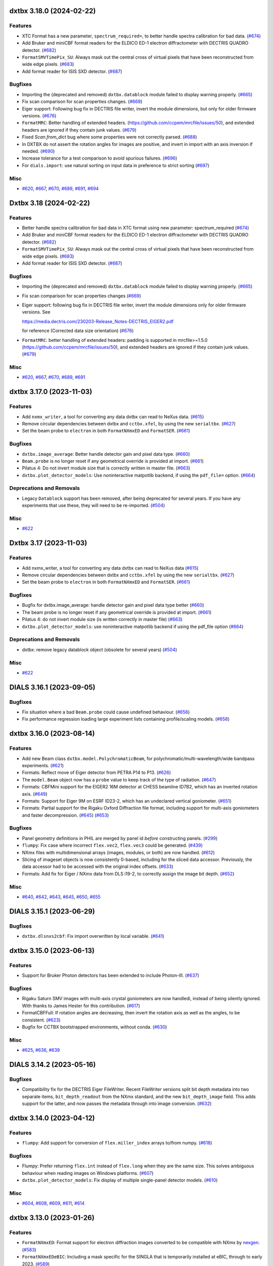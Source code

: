 dxtbx 3.18.0 (2024-02-22)
=========================

Features
--------

- XTC Format has a new parameter, ``spectrum_required=``, to better handle spectra calibration for bad data. (`#674 <https://github.com/cctbx/dxtbx/issues/674>`_)
- Add Bruker and miniCBF format readers for the ELDICO ED-1 electron diffractometer with DECTRIS QUADRO detector. (`#682 <https://github.com/cctbx/dxtbx/issues/682>`_)
- ``FormatSMVTimePix_SU``: Always mask out the central cross of virtual pixels that have been reconstructed from wide edge pixels. (`#683 <https://github.com/cctbx/dxtbx/issues/683>`_)
- Add format reader for ISIS SXD detector. (`#687 <https://github.com/cctbx/dxtbx/issues/687>`_)


Bugfixes
--------

- Importing the (deprecated and removed) ``dxtbx.datablock`` module failed to display warning properly. (`#665 <https://github.com/cctbx/dxtbx/issues/665>`_)
- Fix scan comparison for scan properties changes. (`#669 <https://github.com/cctbx/dxtbx/issues/669>`_)
- Eiger support: Following bug fix in DECTRIS file writer, invert the module dimensions, but only for older firmware versions. (`#676 <https://github.com/cctbx/dxtbx/issues/676>`_)
- ``FormatMRC``: Better handling of extended headers. (https://github.com/ccpem/mrcfile/issues/50), and extended headers are ignored if they contain junk values. (`#679 <https://github.com/cctbx/dxtbx/issues/679>`_)
- Fixed `Scan.from_dict` bug where some properties were not correctly parsed. (`#688 <https://github.com/cctbx/dxtbx/issues/688>`_)
- In DXTBX do not assert the rotation angles for images are positive, and invert
  in import with an axis inversion if needed. (`#690 <https://github.com/cctbx/dxtbx/issues/690>`_)
- Increase tolerance for a test comparison to avoid spurious failures. (`#696 <https://github.com/cctbx/dxtbx/issues/696>`_)
- For ``dials.import``: use natural sorting on input data in preference to strict sorting (`#697 <https://github.com/cctbx/dxtbx/issues/697>`_)


Misc
----

- `#620 <https://github.com/cctbx/dxtbx/issues/620>`_, `#667 <https://github.com/cctbx/dxtbx/issues/667>`_, `#670 <https://github.com/cctbx/dxtbx/issues/670>`_, `#689 <https://github.com/cctbx/dxtbx/issues/689>`_, `#691 <https://github.com/cctbx/dxtbx/issues/691>`_, `#694 <https://github.com/cctbx/dxtbx/issues/694>`_


Dxtbx 3.18 (2024-02-22)
=======================

Features
--------

- Better handle spectra calibration for bad data in XTC format using new parameter: spectrum_required (`#674 <https://github.com/cctbx/dxtbx/issues/674>`_)
- Add Bruker and miniCBF format readers for the ELDICO ED-1 electron diffractometer with DECTRIS QUADRO detector. (`#682 <https://github.com/cctbx/dxtbx/issues/682>`_)
- ``FormatSMVTimePix_SU``: Always mask out the central cross of virtual pixels that have been reconstructed from wide edge pixels. (`#683 <https://github.com/cctbx/dxtbx/issues/683>`_)
- Add format reader for ISIS SXD detector. (`#687 <https://github.com/cctbx/dxtbx/issues/687>`_)


Bugfixes
--------

- Importing the (deprecated and removed) ``dxtbx.datablock`` module failed to display warning properly. (`#665 <https://github.com/cctbx/dxtbx/issues/665>`_)
- Fix scan comparison for scan properties changes (`#669 <https://github.com/cctbx/dxtbx/issues/669>`_)
- Eiger support: following bug fix in DECTRIS file writer, invert the module 
  dimensions only for older firmware versions. See

  https://media.dectris.com/230203-Release_Notes-DECTRIS_EIGER2.pdf

  for reference (Corrected data size orientation) (`#676 <https://github.com/cctbx/dxtbx/issues/676>`_)
- ``FormatMRC``: better handling of extended headers: padding is supported in mrcfile>=1.5.0 (https://github.com/ccpem/mrcfile/issues/50), and extended headers are ignored if they contain junk values. (`#679 <https://github.com/cctbx/dxtbx/issues/679>`_)


Misc
----

- `#620 <https://github.com/cctbx/dxtbx/issues/620>`_, `#667 <https://github.com/cctbx/dxtbx/issues/667>`_, `#670 <https://github.com/cctbx/dxtbx/issues/670>`_, `#689 <https://github.com/cctbx/dxtbx/issues/689>`_, `#691 <https://github.com/cctbx/dxtbx/issues/691>`_


dxtbx 3.17.0 (2023-11-03)
=========================

Features
--------

- Add ``nxmx_writer``, a tool for converting any data dxtbx can read to NeXus data. (`#615 <https://github.com/cctbx/dxtbx/issues/615>`_)
- Remove circular dependencies between dxtbx and ``cctbx.xfel``, by using the new ``serialtbx``. (`#627 <https://github.com/cctbx/dxtbx/issues/627>`_)
- Set the beam probe to ``electron`` in both ``FormatNXmxED`` and ``FormatSER``. (`#661 <https://github.com/cctbx/dxtbx/issues/661>`_)


Bugfixes
--------

- ``dxtbx.image_average``: Better handle detector gain and pixel data type. (`#660 <https://github.com/cctbx/dxtbx/issues/660>`_)
- ``Beam.probe`` is no longer reset if any geometrical override is provided at import. (`#661 <https://github.com/cctbx/dxtbx/issues/661>`_)
- Pilatus 4: Do not invert module size that is correctly written in master file. (`#663 <https://github.com/cctbx/dxtbx/issues/663>`_)
- ``dxtbx.plot_detector_models``: Use noninteractive matpotlib backend, if using the ``pdf_file=`` option. (`#664 <https://github.com/cctbx/dxtbx/issues/664>`_)


Deprecations and Removals
-------------------------

- Legacy ``Datablock`` support has been removed, after being deprecated for several years. If you have any experiments that use these, they will need to be re-imported. (`#504 <https://github.com/cctbx/dxtbx/issues/504>`_)


Misc
----

- `#622 <https://github.com/cctbx/dxtbx/issues/622>`_


Dxtbx 3.17 (2023-11-03)
=======================

Features
--------

- Add nxmx_writer, a tool for converting any data dxtbx can read to NeXus data (`#615 <https://github.com/cctbx/dxtbx/issues/615>`_)
- Remove circular dependencies between dxtbx and ``cctbx.xfel`` by using the new ``serialtbx``. (`#627 <https://github.com/cctbx/dxtbx/issues/627>`_)
- Set the beam probe to ``electron`` in both ``FormatNXmxED`` and ``FormatSER``. (`#661 <https://github.com/cctbx/dxtbx/issues/661>`_)


Bugfixes
--------

- Bugfix for dxtbx.image_average: handle detector gain and pixel data type better (`#660 <https://github.com/cctbx/dxtbx/issues/660>`_)
- The beam probe is no longer reset if any geometrical override is provided at import. (`#661 <https://github.com/cctbx/dxtbx/issues/661>`_)
- Pilatus 4: do not invert module size (is written correctly in master file) (`#663 <https://github.com/cctbx/dxtbx/issues/663>`_)
- ``dxtbx.plot_detector_models``: use noninteractive matpotlib backend if using the pdf_file option (`#664 <https://github.com/cctbx/dxtbx/issues/664>`_)


Deprecations and Removals
-------------------------

- dxtbx: remove legacy datablock object (obsolete for several years) (`#504 <https://github.com/cctbx/dxtbx/issues/504>`_)


Misc
----

- `#622 <https://github.com/cctbx/dxtbx/issues/622>`_


DIALS 3.16.1 (2023-09-05)
=========================

Bugfixes
--------

- Fix situation where a bad ``Beam.probe`` could cause undefined behaviour. (`#656 <https://github.com/cctbx/dxtbx/issues/656>`_)
- Fix performance regression loading large experiment lists containing profile/scaling models. (`#658 <https://github.com/cctbx/dxtbx/issues/658>`_)


dxtbx 3.16.0 (2023-08-14)
=========================

Features
--------

- Add new Beam class ``dxtbx.model.PolychromaticBeam``, for polychromatic/multi-wavelength/wide bandpass experiments. (`#621 <https://github.com/cctbx/dxtbx/issues/621>`_)
- Formats: Reflect move of Eiger detector from PETRA P14 to P13. (`#626 <https://github.com/cctbx/dxtbx/issues/626>`_)
- The ``model.Beam`` object now has a ``probe`` value to keep track of the type of radiation. (`#647 <https://github.com/cctbx/dxtbx/issues/647>`_)
- Formats: CBFMini support for the EIGER2 16M detector at CHESS beamline ID7B2, which has an inverted rotation axis. (`#649 <https://github.com/cctbx/dxtbx/issues/649>`_)
- Formats: Support for Eiger 9M on ESRF ID23-2, which has an undeclared vertical goniometer. (`#651 <https://github.com/cctbx/dxtbx/issues/651>`_)
- Formats: Partial support for the Rigaku Oxford Diffraction file format, including support for multi-axis goniometers and faster decompression. (`#645 <https://github.com/cctbx/dxtbx/issues/645>`_) (`#653 <https://github.com/cctbx/dxtbx/issues/653>`_)


Bugfixes
--------

- Panel geometry definitions in PHIL are merged by panel id *before* constructing panels. (`#299 <https://github.com/cctbx/dxtbx/issues/299>`_)
- ``flumpy``: Fix case where incorrect ``flex.vec2``, ``flex.vec3`` could be generated. (`#439 <https://github.com/cctbx/dxtbx/issues/439>`_)
- NXmx files with multidimensional arrays (images, modules, or both) are now handled. (`#612 <https://github.com/cctbx/dxtbx/issues/612>`_)
- Slicing of imageset objects is now consistently 0-based, including for the sliced data accessor. Previously, the data accessor had to be accessed with the original index offsets. (`#633 <https://github.com/cctbx/dxtbx/issues/633>`_)
- Formats: Add fix for Eiger / NXmx data from DLS i19-2, to correctly assign the image bit depth. (`#652 <https://github.com/cctbx/dxtbx/issues/652>`_)


Misc
----

- `#640 <https://github.com/cctbx/dxtbx/issues/640>`_, `#642 <https://github.com/cctbx/dxtbx/issues/642>`_, `#643 <https://github.com/cctbx/dxtbx/issues/643>`_, `#645 <https://github.com/cctbx/dxtbx/issues/645>`_, `#650 <https://github.com/cctbx/dxtbx/issues/650>`_, `#655 <https://github.com/cctbx/dxtbx/issues/655>`_


DIALS 3.15.1 (2023-06-29)
=========================

Bugfixes
--------

- ``dxtbx.dlsnxs2cbf``: Fix import overwritten by local variable. (`#641 <https://github.com/cctbx/dxtbx/issues/641>`_)


dxtbx 3.15.0 (2023-06-13)
=========================

Features
--------

- Support for Bruker Photon detectors has been extended to include Photon-III. (`#637 <https://github.com/cctbx/dxtbx/issues/637>`_)


Bugfixes
--------

- Rigaku Saturn SMV images with multi-axis crystal goniometers are now handledi, instead of being silently ignored. With thanks to James Hester for this contribution. (`#617 <https://github.com/cctbx/dxtbx/issues/617>`_)
- FormatCBFFull: If rotation angles are decreasing, then invert the rotation axis as well as the angles, to be consistent. (`#623 <https://github.com/cctbx/dxtbx/issues/623>`_)
- Bugfix for CCTBX bootstrapped environments, without conda. (`#630 <https://github.com/cctbx/dxtbx/issues/630>`_)


Misc
----

- `#625 <https://github.com/cctbx/dxtbx/issues/625>`_, `#636 <https://github.com/cctbx/dxtbx/issues/636>`_, `#639 <https://github.com/cctbx/dxtbx/issues/639>`_


DIALS 3.14.2 (2023-05-16)
=========================

Bugfixes
--------

- Compatibility fix for the DECTRIS Eiger FileWriter. Recent FileWriter versions split bit depth metadata into two separate items, ``bit_depth_readout`` from the NXmx standard, and the new ``bit_depth_image`` field. This adds support for the latter, and now passes the metadata through into image conversion. (`#632 <https://github.com/cctbx/dxtbx/issues/632>`_)


dxtbx 3.14.0 (2023-04-12)
=========================

Features
--------

- ``flumpy``: Add support for conversion of ``flex.miller_index`` arrays to/from numpy. (`#618 <https://github.com/cctbx/dxtbx/issues/618>`_)


Bugfixes
--------

- Flumpy: Prefer returning ``flex.int`` instead of ``flex.long`` when they are the same size. This solves ambiguous behaviour when reading images on Windows platforms. (`#607 <https://github.com/cctbx/dxtbx/issues/607>`_)
- ``dxtbx.plot_detector_models``: Fix display of multiple single-panel detector models. (`#610 <https://github.com/cctbx/dxtbx/issues/610>`_)


Misc
----

- `#604 <https://github.com/cctbx/dxtbx/issues/604>`_, `#608 <https://github.com/cctbx/dxtbx/issues/608>`_, `#609 <https://github.com/cctbx/dxtbx/issues/609>`_, `#611 <https://github.com/cctbx/dxtbx/issues/611>`_, `#614 <https://github.com/cctbx/dxtbx/issues/614>`_


dxtbx 3.13.0 (2023-01-26)
=========================

Features
--------

- ``FormatNXmxED``: Format support for electron diffraction images converted to be compatible with NXmx by `nexgen <https://github.com/dials/nexgen>`_. (`#583 <https://github.com/cctbx/dxtbx/issues/583>`_)
- ``FormatNXmxEDeBIC``: Including a mask specific for the SINGLA that is temporarily installed at eBIC, through to early 2023. (`#589 <https://github.com/cctbx/dxtbx/issues/589>`_)


Bugfixes
--------

- ``dxtbx.image_average``: Fix a crash from using more processors than images when using MPI. (`#571 <https://github.com/cctbx/dxtbx/issues/571>`_)
- ``dxtbx.plot_detector_models`` now works with newer versions of matplotlib. (`#574 <https://github.com/cctbx/dxtbx/issues/574>`_)
- ``FormatNXmxDLS``: Don't process electron diffraction images collected at eBIC that have been converted by ``nexgen``. (`#579 <https://github.com/cctbx/dxtbx/issues/579>`_)
- Correct maximum value of Rayonix trusted range. (`#590 <https://github.com/cctbx/dxtbx/issues/590>`_)
- Read underload from CBF files. (`#592 <https://github.com/cctbx/dxtbx/issues/592>`_)
- ``NXmx``: Ensure integer data types get converted to ``flex.int`` on all platforms. (`#594 <https://github.com/cctbx/dxtbx/issues/594>`_)
- Fix trusted range in ``FormatCBFMultiTile`` and ``FormatCBFMultiTileHierarchy``. (`#595 <https://github.com/cctbx/dxtbx/issues/595>`_)
- ``FullCBFWriter``: Fix writing of the newly consistent trusted_range values. (`#601 <https://github.com/cctbx/dxtbx/issues/601>`_)


Misc
----

- `#578 <https://github.com/cctbx/dxtbx/issues/578>`_, `#591 <https://github.com/cctbx/dxtbx/issues/591>`_, `#597 <https://github.com/cctbx/dxtbx/issues/597>`_, `#598 <https://github.com/cctbx/dxtbx/issues/598>`_, `#599 <https://github.com/cctbx/dxtbx/issues/599>`_, `#600 <https://github.com/cctbx/dxtbx/issues/600>`_, `#602 <https://github.com/cctbx/dxtbx/issues/602>`_, `#603 <https://github.com/cctbx/dxtbx/issues/603>`_, `#605 <https://github.com/cctbx/dxtbx/issues/605>`_, `#606 <https://github.com/cctbx/dxtbx/issues/606>`_


Dxtbx 3.13 (2023-01-12)
=======================

Features
--------

- ``FormatNXmxED``: Format support for electron diffraction images converted to be compatible with NXmx by `nexgen <https://github.com/dials/nexgen>`_. (`#583 <https://github.com/cctbx/dxtbx/issues/583>`_)
- ``FormatNXmxEDeBIC``: Including a mask specific for the SINGLA that is temporarily installed at eBIC, through to early 2023. (`#589 <https://github.com/cctbx/dxtbx/issues/589>`_)


Bugfixes
--------

- ``dxtbx.image_average``: Fix a crash from using more processors than images when using MPI. (`#571 <https://github.com/cctbx/dxtbx/issues/571>`_)
- ``dxtbx.plot_detector_models`` now works with newer versions of matplotlib. (`#574 <https://github.com/cctbx/dxtbx/issues/574>`_)
- ``FormatNXmxDLS``: Don't process electron diffraction images collected at eBIC that have been converted by ``nexgen``. (`#579 <https://github.com/cctbx/dxtbx/issues/579>`_)
- Correct maximum value of Rayonix trusted range. (`#590 <https://github.com/cctbx/dxtbx/issues/590>`_)
- Read underload from CBF files (`#592 <https://github.com/cctbx/dxtbx/issues/592>`_)
- ``NXmx``: Ensure integer data types get converted to ``flex.int`` on all platforms. (`#594 <https://github.com/cctbx/dxtbx/issues/594>`_)
- Fix trusted range in ``FormatCBFMultiTile`` and ``FormatCBFMultiTileHierarchy``. (`#595 <https://github.com/cctbx/dxtbx/issues/595>`_)


Misc
----

- `#578 <https://github.com/cctbx/dxtbx/issues/578>`_, `#591 <https://github.com/cctbx/dxtbx/issues/591>`_, `#597 <https://github.com/cctbx/dxtbx/issues/597>`_, `#598 <https://github.com/cctbx/dxtbx/issues/598>`_, `#600 <https://github.com/cctbx/dxtbx/issues/600>`_


Dxtbx 3.13 (2023-01-12)
=======================

Features
--------

- ``FormatNXmxED``: a new format class for electron diffraction images converted to be compatible with NXmx by nexgen (https://github.com/dials/nexgen) (`#583 <https://github.com/cctbx/dxtbx/issues/583>`_)
- Add ``FormatNXmxEDeBIC``, which includes a mask specific for the SINGLA that is temporarily installed at eBIC, through to early 2023. (`#589 <https://github.com/cctbx/dxtbx/issues/589>`_)


Bugfixes
--------

- dxtbx.image_average: fix a crash from using more processors than images when using MPI. (`#571 <https://github.com/cctbx/dxtbx/issues/571>`_)
- Fix dxtbx.plot_detector_models for new versions of matplotlib (`#574 <https://github.com/cctbx/dxtbx/issues/574>`_)
- ``FormatNXmxDLS`` no longer recognises electron diffraction images collected at eBIC that have been converted by ``nexgen``. (`#579 <https://github.com/cctbx/dxtbx/issues/579>`_)
- Corrected maximum value of Rayonix trusted range. (`#590 <https://github.com/cctbx/dxtbx/issues/590>`_)
- Read underload from CBF files (`#592 <https://github.com/cctbx/dxtbx/issues/592>`_)
- ``NXmx``: Ensure integer data types get converted to ``flex.int``, i.e. ``int`` C-type, on all platforms (`#594 <https://github.com/cctbx/dxtbx/issues/594>`_)
- Fix trusted range in FormatCBFMultiTile and FormatCBFMultiTileHierarchy. (`#595 <https://github.com/cctbx/dxtbx/issues/595>`_)


Misc
----

- `#578 <https://github.com/cctbx/dxtbx/issues/578>`_, `#591 <https://github.com/cctbx/dxtbx/issues/591>`_, `#597 <https://github.com/cctbx/dxtbx/issues/597>`_, `#598 <https://github.com/cctbx/dxtbx/issues/598>`_, `#600 <https://github.com/cctbx/dxtbx/issues/600>`_


DIALS 3.12.1 (2022-12-05)
=========================

Bugfixes
--------

- NXmx: eliminate potential divide-by-zero warning (`#572 <https://github.com/cctbx/dxtbx/issues/572>`_)
- Fallback on legacy FormatNexus to workaround issues reading datasets written by the Dectris filewriter with FormatNXmx(#582) (`#584 <https://github.com/cctbx/dxtbx/issues/584>`_)
- Fix support for datasets generated by the DECTRIS EIGER filewriter (`#586 <https://github.com/cctbx/dxtbx/issues/586>`_)
- ``FormatCBFFull``: trusted range bug fix - use the minimum valid pixel value rather than the undefined value (`#587 <https://github.com/cctbx/dxtbx/issues/587>`_)
- NXmx: fallback on explicit beam_center_{x,y} if the x,y components of the detector origin are zero (`#588 <https://github.com/cctbx/dxtbx/issues/588>`_)


dxtbx 3.12.0 (2022-10-31)
=========================

Features
--------

- Improve XTC handling from LCLS. Includes better spectrum support, parallax for the ePix, binning for the Rayonix, and radial_averge fixes. (`#517 <https://github.com/cctbx/dxtbx/issues/517>`_)
- Add spectrum support to FormatNXmx. (`#538 <https://github.com/cctbx/dxtbx/issues/538>`_)
- NXmx: Add support for `@equipment_component <https://manual.nexusformat.org/classes/base_classes/NXtransformations.html#nxtransformations-axisname-equipment-component-attribute>`_ for forming logical groupings of transformations to reduce the number of levels in the detector hierarchy.  Note: ``.expt`` files will not be backwards compatible for users of the JF16M detector at SwissFEL, or the AGIPD detector at EuXFEL. (`#561 <https://github.com/cctbx/dxtbx/issues/561>`_)


Bugfixes
--------

- ``trusted_range`` is now defined consistently as the _inclusive_ range between the minimum and maximum trusted values, i.e. valid pixels are those less than or equal to the maximum trusted value and greater than or equal to the minimum trusted value. (`#536 <https://github.com/cctbx/dxtbx/issues/536>`_)
- Improved speed of reading many-panel Nexus images. (`#565 <https://github.com/cctbx/dxtbx/issues/565>`_)
- Remove unintended error message escalation when passing multiple image ranges to import. 
- Remove stray and unhelpful error message display when passing multiple image ranges to import. (`#567 <https://github.com/cctbx/dxtbx/issues/567>`_)
- Added Diamonds VMXm Eiger CdTe 9M to "legacy" list where the fast, slow dimensions are reversed. (`#569 <https://github.com/cctbx/dxtbx/issues/569>`_)


Deprecations and Removals
-------------------------

- The deprecated ``set_slow_fast_beam_centre_mm`` function has been removed. Please use ``set_fast_slow_beam_centre_mm`` instead. (`#544 <https://github.com/cctbx/dxtbx/issues/544>`_)


Misc
----

- `#541 <https://github.com/cctbx/dxtbx/issues/541>`_, `#543 <https://github.com/cctbx/dxtbx/issues/543>`_, `#554 <https://github.com/cctbx/dxtbx/issues/554>`_, `#556 <https://github.com/cctbx/dxtbx/issues/556>`_, `#557 <https://github.com/cctbx/dxtbx/issues/557>`_, `#558 <https://github.com/cctbx/dxtbx/issues/558>`_, `#563 <https://github.com/cctbx/dxtbx/issues/563>`_


DIALS 3.11.2 (2022-09-27)
=========================

Bugfixes
--------

- ``NXmx``: Cope more gracefully with scalar NXtransformations values. (`#546 <https://github.com/cctbx/dxtbx/issues/546>`_)
- ``dxtbx.dlsnxs2cbf``: Fix distance and pixel size bugs. (`#548 <https://github.com/cctbx/dxtbx/issues/548>`_)
- NXmx reading: Handle cases where the detector is read as between the sample and source. This is to compensate for an incorrect definition in the Dectris Eiger file writer. (`#550 <https://github.com/cctbx/dxtbx/issues/550>`_)


Misc
----

- `#547 <https://github.com/cctbx/dxtbx/issues/547>`_


DIALS 3.11.1 (2022-09-02)
=========================

Bugfixes
--------

- ``dxtbx.dlsnxs2cbf``: Fix bug introduced by #572. (`#545 <https://github.com/cctbx/dxtbx/issues/545>`_)


dxtbx 3.11.0 (2022-08-24)
=========================

Features
--------

- Replace use of legacy ``FormatNexusEiger`` with new ``FormatNXmx`` format class. (`#455 <https://github.com/cctbx/dxtbx/issues/455>`_)


Bugfixes
--------

- DXTBX now uses the median oscillation width from across the entire scan. This resolved issues where the goniometer scan positions were read-back values instead of set-point values, and a slow rotation start across the first two images would cause the oscillation width for the whole scan to be calculated incorrectly. (`#526 <https://github.com/cctbx/dxtbx/issues/526>`_)
- ``FormatNXmx``: Support NXmx files with one wavelength per image. (`#527 <https://github.com/cctbx/dxtbx/issues/527>`_)
- ``ExperimentList.append()``: No longer O(N²) with experiment identifiers. (`#528 <https://github.com/cctbx/dxtbx/issues/528>`_)
- ``FormatNXmx``: Ignore empty pixel masks, instead of printing a confusing error. (`#529 <https://github.com/cctbx/dxtbx/issues/529>`_)
- Correct assumptions about interpreting multi-axis goniometer axes from full-CBF files. Previously, it was assumed the ``axis`` and ``diffrn_scan_axis`` categories listed axes in the same order, and that this matched a standard diffractometer axis order. The goniometer model is now build correctly, regardless of the order specified in the file. (`#539 <https://github.com/cctbx/dxtbx/issues/539>`_)


Misc
----

- `#531 <https://github.com/cctbx/dxtbx/issues/531>`_, `#533 <https://github.com/cctbx/dxtbx/issues/533>`_


DIALS 3.10.3 (2022-08-02)
=========================

Bugfixes
--------

- Fix ``mask_untrusted_circle()`` crash when untrusted circle extends outside detector. This affected ``dials.generate_mask``. (`#525 <https://github.com/cctbx/dxtbx/issues/525>`_)
- ``FormatNXmx``: Allow empty ``saturation_value`` field when importing data. (`#534 <https://github.com/cctbx/dxtbx/issues/534>`_)


DIALS 3.10.1 (2022-07-12)
=========================

Features
--------

- Updated bad pixel mask for DLS I23 PILATUS 12M for 2022 run 3 (`#530 <https://github.com/cctbx/dxtbx/issues/530>`_)


Bugfixes
--------

- ``dxtbx.install_format``: Handle case on MacOS ``.pkg`` installations where URL-formats could not be installed. (`#524 <https://github.com/cctbx/dxtbx/issues/524>`_)


dxtbx 3.10.0 (2022-06-09)
=========================

Features
--------

- Recognise `NXmx standard <https://manual.nexusformat.org/classes/applications/NXmx.html>`_ data from the Diamond Light Source `DIAD <https://www.diamond.ac.uk/Instruments/Imaging-and-Microscopy/DIAD.html>`_ beamline. (`#506 <https://github.com/cctbx/dxtbx/issues/506>`_)
- When installed as a libtbx module, dxtbx will not install python packages into ``conda_base/``. (`#511 <https://github.com/cctbx/dxtbx/issues/511>`_)
- Added ``flex_table.h`` and ``flex_table_suite.h`` objects from DIALS. These contain the C++ classes backing the ``dials.array_family.flex.reflection_table`` object, and allow a collection of ``array_family.flex`` arrays to be grouped together into a multi-columnar, row-addressable format. They are moved here to allow extension of the dxtbx models in this form. (`#521 <https://github.com/cctbx/dxtbx/issues/521>`_)


Bugfixes
--------

- Fixed ``Panel.projection_2d`` not being serialized. (`#509 <https://github.com/cctbx/dxtbx/issues/509>`_)
- ``dxtbx.dlsnxs2cbf``: Fix image oscillation for screening images (`#514 <https://github.com/cctbx/dxtbx/issues/514>`_)
- Fix ``dxtbx.image_average`` for raster scans. (`#522 <https://github.com/cctbx/dxtbx/issues/522>`_)


Deprecations and Removals
-------------------------

- Remove disused ``FormatEigerStream`` format class. This was used internally at Diamond Light Source as an intermediate solution before implementing SWMR support. (`#499 <https://github.com/cctbx/dxtbx/issues/499>`_)


Misc
----

- `#498 <https://github.com/cctbx/dxtbx/issues/498>`_, `#500 <https://github.com/cctbx/dxtbx/issues/500>`_, `#502 <https://github.com/cctbx/dxtbx/issues/502>`_, `#505 <https://github.com/cctbx/dxtbx/issues/505>`_, `#512 <https://github.com/cctbx/dxtbx/issues/512>`_, `#513 <https://github.com/cctbx/dxtbx/issues/513>`_, `#515 <https://github.com/cctbx/dxtbx/issues/515>`_, `#520 <https://github.com/cctbx/dxtbx/issues/520>`_


dxtbx DIALS 3.9.2 (2022-05-09)
==============================

Bugfixes
--------

- ``FormatCBFFullPilatus``: Handle detector information better in cases of multiple or missing panels. (`#508 <https://github.com/cctbx/dxtbx/issues/508>`_)
- Remove check for beam/normalization orthogonality in ``Beam.rotate_around_origin``. This could stop processing of older, incorrectly configured data. (`#510 <https://github.com/cctbx/dxtbx/issues/510>`_)
- Correct a unicode error reading Bruker ``.sfrm`` files. With thanks to `Dennis Brookner <https://github.com/dennisbrookner>`_ for this change. (`#518 <https://github.com/cctbx/dxtbx/issues/518>`_)


dxtbx 3.8.4 (2022-04-01)
========================

Bugfixes
--------

- ``FormatNXmxI19_2``:  Allow data from beamline I19-2 at Diamond Light Source to be processed with optional masking of the beamline's standard diamond anvil pressure cell with a 76° aperture. (`#481 <https://github.com/cctbx/dxtbx/issues/481>`_)


dxtbx 3.9.1 (2022-03-31)
========================

Features
--------

- Windows support for the CMake build. (`#507 <https://github.com/cctbx/dxtbx/issues/507>`_)


dxtbx 3.9.0 (2022-03-14)
========================

Features
--------

- Add get_spectrum to FormatXTC (`#484 <https://github.com/cctbx/dxtbx/issues/484>`_)
- Add filtering by event code for processing LCLS data (`#489 <https://github.com/cctbx/dxtbx/issues/489>`_)
- Beam flux is now written to, and read from, CBF files. (`#493 <https://github.com/cctbx/dxtbx/issues/493>`_)


Bugfixes
--------

- Reduce, in some cases drastically, memory usage of ``ImageSet`` objects. (`#438 <https://github.com/cctbx/dxtbx/issues/438>`_)
- Make FormatPY abstract so that dxtbx doesn't try to read ``.pickle`` reflection files as images. (`#464 <https://github.com/cctbx/dxtbx/issues/464>`_)
- Add method ersatz_uuid4 which gives an implementation of a random 128 bit UUID4 (`#477 <https://github.com/cctbx/dxtbx/issues/477>`_)
- ``FormatNXmxI19_2``:  Allow data from beamline I19-2 at Diamond Light Source to be processed with optional masking of the beamline's standard diamond anvil pressure cell with a 76° aperture. (`#481 <https://github.com/cctbx/dxtbx/issues/481>`_)
- Correctly handle slicing ImageSequences made from images starting with 0 (`#485 <https://github.com/cctbx/dxtbx/issues/485>`_)
- The Beam object constructor no longer discards "transmission" and "flux". (`#488 <https://github.com/cctbx/dxtbx/issues/488>`_)
- Fix wavelength bug in FormatXTC for older datasets (`#490 <https://github.com/cctbx/dxtbx/issues/490>`_)
- Fixed inconsistency in ``dxtbx.model.Scan`` default constructor that gave different results when loading from Python dictionary. (`#496 <https://github.com/cctbx/dxtbx/issues/496>`_)


Misc
----

- `#462 <https://github.com/cctbx/dxtbx/issues/462>`_, `#463 <https://github.com/cctbx/dxtbx/issues/463>`_, `#466 <https://github.com/cctbx/dxtbx/issues/466>`_, `#468 <https://github.com/cctbx/dxtbx/issues/468>`_, `#471 <https://github.com/cctbx/dxtbx/issues/471>`_, `#477 <https://github.com/cctbx/dxtbx/issues/477>`_, `#479 <https://github.com/cctbx/dxtbx/issues/479>`_, `#480 <https://github.com/cctbx/dxtbx/issues/480>`_, `#482 <https://github.com/cctbx/dxtbx/issues/482>`_, `#487 <https://github.com/cctbx/dxtbx/issues/487>`_, `#494 <https://github.com/cctbx/dxtbx/issues/494>`_, `#495 <https://github.com/cctbx/dxtbx/issues/495>`_


DIALS 3.8.3 (2022-02-22)
========================

Bugfixes
--------

- FormatNXmx: Open nexus files in SWMR mode. (`#478 <https://github.com/cctbx/dxtbx/issues/478>`_)


DIALS 3.8.2 (2022-02-07)
========================

Bugfixes
--------

- ``dxtbx.dlsnxs2cbf``: Provide more general support for correctly formatted NXmx-flavoured NeXus data.  Previously, only a very limited subset of experiment geometries and data formats were supported. (`#453 <https://github.com/cctbx/dxtbx/issues/453>`_)
- More robustly handle different ways of recording single-value NXmx detector metadata. (`#460 <https://github.com/cctbx/dxtbx/issues/460>`_)
- Fix ``dxtbx.plot_detector_models`` running on newer matplotlib versions. (`#475 <https://github.com/cctbx/dxtbx/issues/475>`_)


DIALS 3.8.1 (2022-01-25)
========================

Features
--------

- Updated bad pixel mask for DLS I23 PILATUS 12M for 2022 run 1 (`#469 <https://github.com/cctbx/dxtbx/issues/469>`_)


dxtbx 3.8.0 (2022-01-11)
========================

Features
--------

- dxtbx can be optionally used without ``cbflib_adaptbx``. (`#368 <https://github.com/cctbx/dxtbx/issues/368>`_)
- Experimental support for building dxtbx with CMake. (`#449 <https://github.com/cctbx/dxtbx/issues/449>`_)
- Track dxtbx version explicitly, with bump2version. (`#458 <https://github.com/cctbx/dxtbx/issues/458>`_)


Bugfixes
--------

- Fix an arithmetic mistake in ``dxtbx.model.Goniometer.rotate_around_origin``, which was mangling the addition of a new rotation to the goniostat rotation operator :math:`\mathbf{R}`. (`#451 <https://github.com/cctbx/dxtbx/issues/451>`_)
- Correct pedestal handling for simulated images from ``simtbx``. (`#456 <https://github.com/cctbx/dxtbx/issues/456>`_)
- Ensure ``FormatTIFF`` only understands images with the expected basic TIFF header. (`#457 <https://github.com/cctbx/dxtbx/issues/457>`_)
- Get CI builds working again by restricting ``setuptools<60``. (`#459 <https://github.com/cctbx/dxtbx/issues/459>`_)


Improved Documentation
----------------------

- Update the documentation of the in-house convention for representing the goniostat rotation operator :math:`\mathbf{R}`, to match `the conventions page <https://dials.github.io/documentation/conventions.html#the-dxtbx-goniometer-model>`_ of the online DIALS documentation. (`#450 <https://github.com/cctbx/dxtbx/issues/450>`_)


Deprecations and Removals
-------------------------

- Remove ``ImageToEwaldSphere``, which was used in a now-removed utility. (`#446 <https://github.com/cctbx/dxtbx/issues/446>`_)
- The deprecated function ``dxtbx.model.detector_helpers.project_2d`` has been removed. The deprecation warning on usage of `DataBlock` has been made more visible. (`#448 <https://github.com/cctbx/dxtbx/issues/448>`_)


Misc
----

- `#366 <https://github.com/cctbx/dxtbx/issues/366>`_


DIALS 3.7.0 (2021-11-01)
========================

Features
--------

- New function ``Crystal.clone()``, to get a new Crystal object of the same type. (`#420 <https://github.com/cctbx/dxtbx/issues/420>`_)
- New ``fast_slow_beam_centre=`` parameter for detector models allows setting the beam centre using fast, slow [panel] value ordering. (`#421 <https://github.com/cctbx/dxtbx/issues/421>`_)
- Added ``dlstbx.nexus.nxmx`` module that provides a high-level read-only interface to HDF5 files adhering to the NeXus/NXmx standard, and support for Diamond Light Source's I19-2 EIGER detector. (`#423 <https://github.com/cctbx/dxtbx/issues/423>`_)
- Allow importing experiment lists from single-file templates. (`#425 <https://github.com/cctbx/dxtbx/issues/425>`_)
- Support NeXus data from the Tristan event-mode detector on beamline I19 at Diamond Light Source. (`#428 <https://github.com/cctbx/dxtbx/issues/428>`_)


Bugfixes
--------

- Fix installation using Python 3.7 on Windows. (`#441 <https://github.com/cctbx/dxtbx/issues/441>`_)
- Better support for detector SMV ADSC SN442. (`#445 <https://github.com/cctbx/dxtbx/issues/445>`_)


Deprecations and Removals
-------------------------

- The function ``dxtbx.model.detector_helpers.project_2d`` has been renamed ``get_detector_projection_2d_axes``. Usage of the function ``project_2d`` is deprecated and will be removed after DIALS 3.7. (`#422 <https://github.com/cctbx/dxtbx/issues/422>`_)
- Drop support for Python 3.6. (`#424 <https://github.com/cctbx/dxtbx/issues/424>`_)


Misc
----

- `#394 <https://github.com/cctbx/dxtbx/issues/394>`_, `#422 <https://github.com/cctbx/dxtbx/issues/422>`_, `#430 <https://github.com/cctbx/dxtbx/issues/430>`_, `#431 <https://github.com/cctbx/dxtbx/issues/431>`_, `#432 <https://github.com/cctbx/dxtbx/issues/432>`_, `#435 <https://github.com/cctbx/dxtbx/issues/435>`_, `#436 <https://github.com/cctbx/dxtbx/issues/436>`_


DIALS 3.6.2 (2021-09-21)
========================

Bugfixes
--------

- Fix broken ``dxtbx.install_format`` command. (`#434 <https://github.com/cctbx/dxtbx/issues/434>`_)


DIALS 3.6.0 (2021-08-16)
========================

Features
--------

- Add **experimental** ``dxtbx.flumpy.to_numpy``, ``.from_numpy``, ``.vec_from_numpy`` and
  ``.mat3_from_numpy`` for zero-copy conversions between numpy and `scitbx.array_family.flex``
  arrays. There is also a lower-level class ``Scuffer`` that allows exposing of flex arrays via
  generic python buffer interfaces for e.g. Cython interoperability. (`#377 <https://github.com/cctbx/dxtbx/issues/377>`_)
- ``ExperimentListFactory.from_filenames(...)``, ``Format.get_imageset(...)``, and
  ``ImageSetFactory.new(...)`` now accept objects implementing the Python file system path protocol
  (PEP-519). (`#386 <https://github.com/cctbx/dxtbx/issues/386>`_)


Bugfixes
--------

- Fix support of older FormatSMVADSCSN442 images (`#369 <https://github.com/cctbx/dxtbx/issues/369>`_)
- More detailed error messages are now printed after internal ``H5Dread`` calls fail (`#374 <https://github.com/cctbx/dxtbx/issues/374>`_)
- Fix error reading BioMAX data with H5py 3.3 (`#389 <https://github.com/cctbx/dxtbx/issues/389>`_)
- Fix potential problem where mask geometry was unfixable (`#411 <https://github.com/cctbx/dxtbx/issues/411>`_)
- Handle installing dxtbx as a "real" package when the ``conda_base/`` is read-only (`#413 <https://github.com/cctbx/dxtbx/issues/413>`_)
- Check for empty beams in XTC streams (`#419 <https://github.com/cctbx/dxtbx/issues/419>`_)


Deprecations and Removals
-------------------------

- The previously deprecated ``ExperimentListTemplateImporter`` has been removed. Please use
  ``ExperimentList.from_templates`` instead. (`#333 <https://github.com/cctbx/dxtbx/issues/333>`_)


Misc
----

- Move dxtbx to ``src/`` layout, and install as a package (`#382 <https://github.com/cctbx/dxtbx/pull/382>`_)
- `#311 <https://github.com/cctbx/dxtbx/issues/311>`_, `#373 <https://github.com/cctbx/dxtbx/issues/373>`_, `#375 <https://github.com/cctbx/dxtbx/issues/375>`_, `#380 <https://github.com/cctbx/dxtbx/issues/380>`_, `#381 <https://github.com/cctbx/dxtbx/issues/381>`_, `#384 <https://github.com/cctbx/dxtbx/issues/384>`_, `#386 <https://github.com/cctbx/dxtbx/issues/386>`_, `#388 <https://github.com/cctbx/dxtbx/issues/388>`_, `#390 <https://github.com/cctbx/dxtbx/issues/390>`_, `#391 <https://github.com/cctbx/dxtbx/issues/391>`_, `#396 <https://github.com/cctbx/dxtbx/issues/396>`_, `#400 <https://github.com/cctbx/dxtbx/issues/400>`_, `#401 <https://github.com/cctbx/dxtbx/issues/401>`_, `#402 <https://github.com/cctbx/dxtbx/issues/402>`_, `#403 <https://github.com/cctbx/dxtbx/issues/403>`_, `#404 <https://github.com/cctbx/dxtbx/issues/404>`_


DIALS 3.5.4 (2021-07-27)
========================

Bugfixes
--------

- Allow reading of new SACLA hdf5 data (`#408 <https://github.com/cctbx/dxtbx/issues/408>`_)


DIALS 3.5.2 (2021-06-28)
========================

Bugfixes
--------

- End the I03 "bad mask" duration, since it is now masked at the file level. (`#385 <https://github.com/cctbx/dxtbx/issues/385>`_)
- ``dxtbx.dlsnxs2cbf``: Handle missing chi/phi axis entries. (`#387 <https://github.com/cctbx/dxtbx/issues/387>`_)


DIALS 3.5.1 (2021-06-14)
========================

Bugfixes
--------

- Extend duration of bad module mask for Diamond I03 EIGER 2XE 16M detector indefinitely. This will be updated in a future release. (`#370 <https://github.com/cctbx/dxtbx/issues/370>`_)
- Handle scan data which wraps through 0° instead of >=360° (`#379 <https://github.com/cctbx/dxtbx/issues/379>`_)


DIALS 3.5.0 (2021-05-27)
========================

Features
--------

- Add ``FormatMRC.py`` for electron diffraction images and image stacks recorded on Thermo Fisher microscopes (`#335 <https://github.com/cctbx/dxtbx/issues/335>`_)
- Improved support for Gatan DM4 format images and stacks (`#338 <https://github.com/cctbx/dxtbx/issues/338>`_)
- Improved support for TIA (Emispec) .ser files (`#345 <https://github.com/cctbx/dxtbx/issues/345>`_)
- Improved support for ``.emi`` sidecar files in ``FormatSER`` (`#354 <https://github.com/cctbx/dxtbx/issues/354>`_)
- Add support for Python 3.9. (`#365 <https://github.com/cctbx/dxtbx/issues/365>`_)


Bugfixes
--------

- Bug fixes for extended header reading in ``FormatMRC.py`` (`#343 <https://github.com/cctbx/dxtbx/issues/343>`_)
- ``dxtbx.dlsnxs2cbf``: Fixed on Windows using ``hdf5plugin`` (`#344 <https://github.com/cctbx/dxtbx/issues/344>`_)
- Mask temporarily bad modules on the Diamond I03 EIGER 2XE 16M detector (`#348 <https://github.com/cctbx/dxtbx/issues/348>`_)
- Fix rare error during CBF compression (`#352 <https://github.com/cctbx/dxtbx/issues/352>`_)
- Extend duration of bad module mask for Diamond I03 EIGER 2XE 16M detector (`#355 <https://github.com/cctbx/dxtbx/issues/355>`_)


Deprecations and Removals
-------------------------

- Remove legacy HDF5 plugin handling. Please update your conda environment if you still have issues. (`#340 <https://github.com/cctbx/dxtbx/issues/340>`_)
- Remove classes and functions deprecated in the previous release: ``dxtbx.datablock.*Diff``, ``dxtbx.model.experiment_list.SequenceDiff``, ``dxtbx.serialize.load.imageset_from_string``. (`#347 <https://github.com/cctbx/dxtbx/issues/347>`_)
- Removed unused support for reading experiments from pickle files (`#361 <https://github.com/cctbx/dxtbx/issues/361>`_)
- Remove the ability to save experiments in pickle format (`#363 <https://github.com/cctbx/dxtbx/issues/363>`_)


Misc
----

- `#334 <https://github.com/cctbx/dxtbx/issues/334>`_, `#337 <https://github.com/cctbx/dxtbx/issues/337>`_, `#342 <https://github.com/cctbx/dxtbx/issues/342>`_, `#346 <https://github.com/cctbx/dxtbx/issues/346>`_, `#350 <https://github.com/cctbx/dxtbx/issues/350>`_, `#351 <https://github.com/cctbx/dxtbx/issues/351>`_, `#353 <https://github.com/cctbx/dxtbx/issues/353>`_, `#357 <https://github.com/cctbx/dxtbx/issues/357>`_, `#360 <https://github.com/cctbx/dxtbx/issues/360>`_, `#364 <https://github.com/cctbx/dxtbx/issues/364>`_


DIALS 3.4.1 (2021-03-31)
========================

Bugfixes
--------

- Nexus: Diamond Light Source beamlines are now properly identified (`#339 <https://github.com/cctbx/dxtbx/issues/339>`_)


DIALS 3.4.0 (2021-03-15)
========================

Features
--------

- ``FormatHDF5SaclaMPCCD`` is now a "Lazy load" format (`#227 <https://github.com/cctbx/dxtbx/issues/227>`_)
- Show image counts when displaying ``Scan`` objects (e.g. ``dials.show``) (`#271 <https://github.com/cctbx/dxtbx/issues/271>`_)
- The ``Scan.append`` default tolerance is increased to 3% of the image width, to
  accommodate electron diffraction datasets with poor rotation stages. (`#277 <https://github.com/cctbx/dxtbx/issues/277>`_)
- Preliminary support for images derived from Timepix 2M detector in NeXus / NXmx format (`#298 <https://github.com/cctbx/dxtbx/issues/298>`_)
- Add function ``dxtbx.util.get_url_scheme``, to identify URL-style image paths in a cross-platform way (`#301 <https://github.com/cctbx/dxtbx/issues/301>`_)
- Add support for raw data from the SwissFEL Jungfrau 16M detector, including some estimates of pixel errors (`#303 <https://github.com/cctbx/dxtbx/issues/303>`_)
- CBF decompression: Validate expected image size, and the ``cbf_decompress``
  function now accepts the output array size, and returns the number of
  items read. (`#313 <https://github.com/cctbx/dxtbx/issues/313>`_)
- Include test for equality of ``PxMmStrategy`` in ``Panel`` equality operator. (`#319 <https://github.com/cctbx/dxtbx/issues/319>`_)
- Format support for Eiger 16M XE at Diamond - recognise legacy and updated beamline names. (`#323 <https://github.com/cctbx/dxtbx/issues/323>`_)
- The function ``ExperimentList.from_templates`` has been added for construction convenience (`#333 <https://github.com/cctbx/dxtbx/issues/333>`_)


Bugfixes
--------

- Fix Gatan DM4 format reader. (`#297 <https://github.com/cctbx/dxtbx/issues/297>`_)
- Fix ``dxtbx.`` commands crashing on Windows when unicode output is directed to a file (`#306 <https://github.com/cctbx/dxtbx/issues/306>`_)
- ``dxtbx.dlsnxs2cbf``: Properly display help message when passed ``-h`` (`#309 <https://github.com/cctbx/dxtbx/issues/309>`_)
- Check for existence of certain numpy types before using them. (`#318 <https://github.com/cctbx/dxtbx/issues/318>`_)
- Correctly link to HDF5 shared libraries on Windows (`#329 <https://github.com/cctbx/dxtbx/issues/329>`_)


Deprecations and Removals
-------------------------

- The main development branch of dxtbx was renamed from 'master' to 'main'. (`#281 <https://github.com/cctbx/dxtbx/issues/281>`_)
- ``DataBlock`` is now deprecated. Please use ``ExperimentList`` instead. (`#288 <https://github.com/cctbx/dxtbx/issues/288>`_)
- Remove obsolete format ``FormatNexusExternalDataFile`` (`#328 <https://github.com/cctbx/dxtbx/issues/328>`_)
- The previously deprecated ``ScanFactory.single`` has been removed. Use ``ScanFactory.single_file`` instead. (`#332 <https://github.com/cctbx/dxtbx/issues/332>`_)
- ``ExperimentListTemplateImporter`` is now deprecated. Please use ``ExperimentList.from_templates``. (`#333 <https://github.com/cctbx/dxtbx/issues/333>`_)


Misc
----

- `#272 <https://github.com/cctbx/dxtbx/issues/272>`_, `#275 <https://github.com/cctbx/dxtbx/issues/275>`_, `#279 <https://github.com/cctbx/dxtbx/issues/279>`_, `#282 <https://github.com/cctbx/dxtbx/issues/282>`_, `#287 <https://github.com/cctbx/dxtbx/issues/287>`_, `#288 <https://github.com/cctbx/dxtbx/issues/288>`_, `#291 <https://github.com/cctbx/dxtbx/issues/291>`_, `#293 <https://github.com/cctbx/dxtbx/issues/293>`_, `#302 <https://github.com/cctbx/dxtbx/issues/302>`_, `#308 <https://github.com/cctbx/dxtbx/issues/308>`_, `#316 <https://github.com/cctbx/dxtbx/issues/316>`_, `#320 <https://github.com/cctbx/dxtbx/issues/320>`_, `#322 <https://github.com/cctbx/dxtbx/issues/322>`_, `#324 <https://github.com/cctbx/dxtbx/issues/324>`_, `#326 <https://github.com/cctbx/dxtbx/issues/326>`_, `#327 <https://github.com/cctbx/dxtbx/issues/327>`_, `#331 <https://github.com/cctbx/dxtbx/issues/331>`_


DIALS 3.3.4 (2021-03-05)
========================

Bugfixes
--------

- Fix error corrupting data when writing CBF files with large pixel values.
  This affected ``dxtbx.dlsnxs2cbf`` and ``dials.merge_cbf`` (`#314 <https://github.com/cctbx/dxtbx/issues/314>`_)


DIALS 3.3.3 (2021-02-15)
========================

Bugfixes
--------

- Fix for missing ``SENSOR_THICKNESS=`` in XDS.INP generated for EIGER datasets introduced in 3.3.1 (`#296 <https://github.com/cctbx/dxtbx/issues/296>`_)


DIALS 3.3.2 (2021-02-01)
========================

Bugfixes
--------

- Don't interpret windows paths as URIs, causing failure to import images (`#284 <https://github.com/cctbx/dxtbx/issues/284>`_)
- Fix bug in ``nexus.DataFactory`` that allowed access to twice as many
  images as available on disk for VDS nexus files. (`#285 <https://github.com/cctbx/dxtbx/issues/285>`_)
- Bug fix for live per-image analysis of HDF5/SWMR files, ensuring that
  a process can see data for images written after a process first sees
  a given data file. (`#289 <https://github.com/cctbx/dxtbx/issues/289>`_)
- Bug fix for generating XDS.INP for eiger datasets - ensure that
  ``DETECTOR=EIGER (not PILATUS)`` (`#292 <https://github.com/cctbx/dxtbx/issues/292>`_)


DIALS 3.3.1 (2021-01-18)
========================

Features
--------

- NeXus files are now opened in SWMR mode. (`#270 <https://github.com/cctbx/dxtbx/issues/270>`_)


DIALS 3.3.0 (2021-01-04)
========================

Features
--------

- ``FormatMultiImage``: When constructing an imageset with the indices of some
  (not all) single images in the container, we skip reading models for the
  images that were not requested. In some cases this speeds up imageset
  construction by 8x. (`#210 <https://github.com/cctbx/dxtbx/issues/210>`_)
- Read detector distance from the XTC streams for LCLS Jungfrau data (`#246 <https://github.com/cctbx/dxtbx/issues/246>`_)
- Set the per-shot gain for the ePix and Jungfrau detectors at LCLS. (`#250 <https://github.com/cctbx/dxtbx/issues/250>`_)
- Allow format classes to be marked as ``@abstract``. This means that they will
  be considered and returned by the Registry search if they are the best match,
  but are intended to represent an incomplete "category" of format class that
  other classes build on, so cannot be instantiated. (`#255 <https://github.com/cctbx/dxtbx/issues/255>`_)


Bugfixes
--------

- When creating "Lazy" ImageSets the static mask from the image file was not being properly applied (`#227 <https://github.com/cctbx/dxtbx/issues/227>`_)
- Be more robust when handling nexus scan axes (`#252 <https://github.com/cctbx/dxtbx/issues/252>`_)
- Improve error message when attempting to import data-only h5 files (`#261 <https://github.com/cctbx/dxtbx/issues/261>`_)
- Fix finding HDF5 plugins when using dials-installer (`#265 <https://github.com/cctbx/dxtbx/issues/265>`_)
- Prevent errors reading eiger data, if ``h5py`` is imported before dxtbx (`#266 <https://github.com/cctbx/dxtbx/issues/266>`_)
- Fix errors introduced by moving to ``h5py`` 3.1+ (`#267 <https://github.com/cctbx/dxtbx/issues/267>`_)
- Improve error message when attempting to import unsupported files (`#1220 <https://github.com/cctbx/dxtbx/issues/1220>`_)


Deprecations and Removals
-------------------------

- Deprecate ``ScanFactory.single``. Please use ``ScanFactory.single_file``
  without the `format=` argument, which has been removed. `ScanFactory.single`
  will be removed in a future version. (`#233 <https://github.com/cctbx/dxtbx/issues/233>`_)
- Remove deprecated ``dxtbx.serialize.dump.experiment_list``, ``dxtbx.serialize.filename.load_path``,
  and ``as_str`` argument to ``dxtbx.serialize.xds.to_xds().XDS_INP()`` (`#248 <https://github.com/cctbx/dxtbx/issues/248>`_)
- The ``ignore()`` functionality on Format classes has been removed. Such
  classes should be marked as ``@abstract`` instead. (`#255 <https://github.com/cctbx/dxtbx/issues/255>`_)
- Deprecate the HDF5 plugin discovery patch that is applied when dxtbx is
  imported before h5py. Please update your HDF5 plugins package. (`#258 <https://github.com/cctbx/dxtbx/issues/258>`_)
- Remove ``FormatHDF5RawData`` format class. This was only ever used
  experimentally, and caused confusion when incorrectly importing nexus
  side files. (`#261 <https://github.com/cctbx/dxtbx/issues/261>`_)
- The deprecated ``dxtbx.datablock.DataBlockDumper`` and ``serialize.dump``
  have been removed. (`#269 <https://github.com/cctbx/dxtbx/issues/269>`_)


Misc
----

- `#238 <https://github.com/cctbx/dxtbx/issues/238>`_, `#257 <https://github.com/cctbx/dxtbx/issues/257>`_, `#260 <https://github.com/cctbx/dxtbx/issues/260>`_, `#262 <https://github.com/cctbx/dxtbx/issues/262>`_, `#267 <https://github.com/cctbx/dxtbx/issues/267>`_


DIALS 3.2.0 (2020-10-27)
========================

Features
--------

- Add ``clear_cache()`` method to clear internal imageset cache  (`#218 <https://github.com/cctbx/dxtbx/issues/218>`_)
- Add ``dxtbx.model.detector_helpers.project_2d`` function, which calculates
  a 2D projection of the detector panels into a frame aligned to the
  image. This is intended for use in display tasks for mostly co-planar
  detectors.  (`#224 <https://github.com/cctbx/dxtbx/issues/224>`_)
- image template: add support for ``nameNNNN`` e.g. ``image1234`` as a valid name  (`#234 <https://github.com/cctbx/dxtbx/issues/234>`_)
- ``BeamFactory.simple`` will now return an unpolarised beam for >~247 KeV beams
  (e.g. Electron diffraction)  (`#243 <https://github.com/cctbx/dxtbx/issues/243>`_)


Bugfixes
--------

- Fix reading of legacy pickle-image files created from Python 3  (`#205 <https://github.com/cctbx/dxtbx/issues/205>`_)
- Allow importing filenames with special format characters like ``%``  (`#214 <https://github.com/cctbx/dxtbx/issues/214>`_)
- ``dxtbx.dlsnxs2cbf``: strip timezone when making CBF file timestamps  (`#235 <https://github.com/cctbx/dxtbx/issues/235>`_)
- Fix error reading nexus files when using hardlinks to detector models  (`#240 <https://github.com/cctbx/dxtbx/issues/240>`_)
- SMV Formats: Use header gain values if present, rather than guessing  (`#242 <https://github.com/cctbx/dxtbx/issues/242>`_)


Misc
----
- We have moved the pytest launchers from cctbx_project to dxtbx. If you run
  into ``libtbx.configure`` errors make sure both repositories are up to date  (`#231 <https://github.com/cctbx/dxtbx/issues/231>`_)
- `#209 <https://github.com/cctbx/dxtbx/issues/209>`_, `#211 <https://github.com/cctbx/dxtbx/issues/211>`_,
  `#212 <https://github.com/cctbx/dxtbx/issues/212>`_, `#217 <https://github.com/cctbx/dxtbx/issues/217>`_,
  `#225 <https://github.com/cctbx/dxtbx/issues/225>`_, `#226 <https://github.com/cctbx/dxtbx/issues/226>`_,
  `#230 <https://github.com/cctbx/dxtbx/issues/230>`_


DIALS 3.1.4 (2020-10-12)
========================

Bugfixes
--------

- Handle more errors using Eiger-Nexus files


DIALS 3.1.3 (2020-09-28)
========================

Bugfixes
--------

- ``dxtbx.image_average``: Better use of MPI to avoid errors and increase
  performance  (`#207 <https://github.com/cctbx/dxtbx/issues/207>`_)
- Update DLS I23 bad pixel mask after detector has been cleaned, fixing
  previously bad modules.  (`#220 <https://github.com/cctbx/dxtbx/issues/220>`_)
- Change default bit depth for DLS eigers where header information is missing


DIALS 3.1.1 (2020-09-01)
========================

Bugfixes
--------

- Don't crash handling FormatSMVADSC images with floating-point pedestal values  (`#216 <https://github.com/cctbx/dxtbx/issues/216>`_)
- Allow importing filenames with special format characters like %  (`#214 <https://github.com/cctbx/dxtbx/issues/214>`_)


DIALS 3.1 (2020-08-17)
======================

Features
--------

- Add generic multi-panel support for FormatCBFMiniPilatus and subclasses. Data
  matching format classes inheriting from FormatCBFMiniPilatus can now be
  imported with the option multi_panel=True to treat the detector as multiple
  panels, instead of a single panel comprising the whole detector.  (`#177 <https://github.com/cctbx/dxtbx/issues/177>`_)
- New tool ``dxtbx.show_mask_info`` to show the number of masked pixels for each module  (`#198 <https://github.com/cctbx/dxtbx/issues/198>`_)
- **Experimental - Alpha API**: Add Spectrum as a read-only class obtainable from
  an imageset, and implement reading spectra from NeXus files.  (`#201 <https://github.com/cctbx/dxtbx/issues/201>`_)


Bugfixes
--------

- Better handle string conversion when NeXus files  (`#190 <https://github.com/cctbx/dxtbx/issues/190>`_)
- HDF5 / NeXus: Correctly use the mask if available.  (`#198 <https://github.com/cctbx/dxtbx/issues/198>`_)


DIALS 3.0.4 (2020-07-20)
========================

- HDF5 / NeXus: Read image dimensions directly from dataset shape instead of
  reported image_size, as latter can sometimes be backwards  (`#189 <https://github.com/cctbx/dxtbx/issues/189>`_)
- Support image_range when importing images into an ImageSet so only a subset
  of the images are used
- Diamond-specific Eiger/Nexus: Fix handling of masked pixels in the image so
  that module join regions are no longer marked as overloaded (i.e. yellow) in
  the image viewer  (`#180 <https://github.com/cctbx/dxtbx/issues/180>`_)


DIALS 3.0.2 (2020-06-23)
========================

Bugfixes
--------

- Fix sensor-material handling for Jungfrau 4M and 16M detectors


DIALS 3.0.1 (2020-06-11)
========================

Bugfixes
--------

- Account for beam centre record changing with ADSC 442 move from 8.3.1 to 5.0.1  (`#171 <https://github.com/cctbx/dxtbx/issues/171>`_)
- Fix handling for hierarchical NeXus detectors  (`#175 <https://github.com/cctbx/dxtbx/issues/175>`_)
- Prevent mangling of URL-based filenames via abspath  (`#176 <https://github.com/cctbx/dxtbx/issues/176>`_)
- Fix incorrect axis detection on MAX IV Eiger and Spring8  (`#178 <https://github.com/cctbx/dxtbx/issues/178>`_)


DIALS 3.0 (2020-05-18)
======================

Features
--------

- A new recalculated unit cell attribute is added to the Crystal model, for use by post-integration cell refinement methods, such as that of dials.two_theta_refine.  (`#142 <https://github.com/cctbx/dxtbx/issues/142>`_)
- Add ExperimentList.change_basis() convenience method.  (`#166 <https://github.com/cctbx/dxtbx/issues/166>`_)
- Allow creation of Format classes that accept URLs instead of files  (`#173 <https://github.com/cctbx/dxtbx/issues/173>`_)


Bugfixes
--------

- Fix a bug whereby reading a single-image data set from an Eiger detector would lead to an error.  (`#156 <https://github.com/cctbx/dxtbx/issues/156>`_)
- Fix formatting of unit cell parameters with negligible standard uncertainties  (`#165 <https://github.com/cctbx/dxtbx/issues/165>`_)
- New Eiger FileWriter (20.1.16.56035) produces NeXus compliant files, which exposed a bug in finding axis sample depends on, now fixed.  (`#168 <https://github.com/cctbx/dxtbx/issues/168>`_)


Misc
----

- `#164 <https://github.com/cctbx/dxtbx/issues/164>`_


DIALS 2.2 (2020-03-15)
======================

Bugfixes
--------

- Fix spot-finding on images with file names ending in '0000.cbf'  (`#133 <https://github.com/cctbx/dxtbx/issues/133>`_)
- Fixed imageset slicing for image sets starting from image 0  (`#141 <https://github.com/cctbx/dxtbx/issues/141>`_)


DIALS 2.1 (2019-12-16)
======================

Features
--------

- With changes in dials.import sequences of stills are imported as individual
  experiments all dereferencing one image set - this is the change set to support
  this on load.  (`#118 <https://github.com/cctbx/dxtbx/issues/118>`_)


Bugfixes
--------

- Reinstate support for historic VMXi EIGER 1 images  (`#119 <https://github.com/cctbx/dxtbx/issues/119>`_)
- Fix crash when opening dataset containing many .h5 files  (`#126 <https://github.com/cctbx/dxtbx/issues/126>`_)


Deprecations and Removals
-------------------------

- dxtbx extensions can no longer be imported from `dxtbx`
  and must now be imported from `dxtbx.ext`  (`#29 <https://github.com/cctbx/dxtbx/issues/29>`_)


Misc
----

- `#124 <https://github.com/cctbx/dxtbx/issues/124>`_


DIALS 2.0 (2019-10-23)
======================

Features
--------

- Change dxtbx format registry to using entry points

  dxtbx now discovers format classes during configuration time instead of
  at runtime. Format classes can either be added into the dxtbx/format
  directory as usual, registered by other python packages using the
  'dxtbx.format' entry point, or installed by the user via the
  'dxtbx.install_format' command.

  To register format classes stored in ~/.dxtbx you need to run
  'dxtbx.install_format -u' whenever you add or remove format classes.

  Changes for library users:
  * A number of registry lookup methods were deprecated or removed.
  * Exceptions from format .understand() methods are no longer discarded.
    Similarly, when no matching format was found the datablock find_format()
    methods now return 'None' and no longer raise exceptions.
    In both cases the caller will need to deal with the situation appropriately.
  * Format classes must be named 'Format*', and must inherit either from
    other format classes or from the top-level format class, 'Format'.
    Base classes must be given as their original name and must therefore not
    contain '.'s.  (`#34 <https://github.com/cctbx/dxtbx/issues/34>`_)
- Reading compressed FullCBF files - .gz or .bz2 - is now supported  (`#72 <https://github.com/cctbx/dxtbx/issues/72>`_)
- Add an optional Format.get_static_mask() method

  This allows format classes to define a static mask to be used across all images
  in an imageset.  (`#73 <https://github.com/cctbx/dxtbx/issues/73>`_)
- Add new command dxtbx.dlsnxs2cbf which converts Nexus files created at
  Diamond Light Source to .cbf files.  (`#81 <https://github.com/cctbx/dxtbx/issues/81>`_)
- Added ``ExperimentList.from_file`` for easily loading data. This means
  that experiment lists and reflection tables can now load the same way.  (`#100 <https://github.com/cctbx/dxtbx/issues/100>`_)


Bugfixes
--------

- Replace h5py `visititems` with `local_visit` implementation to work around using soft links in Eiger / hdf5 files.  (`#75 <https://github.com/cctbx/dxtbx/issues/75>`_)
- Fix FormatNexusEigerDLS16M.understand() for 2019/run4 datasets  (`#85 <https://github.com/cctbx/dxtbx/issues/85>`_)
- Reduce number of redundant file operations in dxtbx

  This includes a change in the DataBlock() construction semantics: sequences from
  identical detectors are merged into a single DataBlock() object regardless of
  their position in the call order. Since DataBlock() is deprecated and any
  reliance on order would have to be handled explicitly downstream anyway this
  should not have any impact on users or developers.  (`#89 <https://github.com/cctbx/dxtbx/issues/89>`_)
- Fix setting a per-panel pedestal

  Per-panel pedestals are now respected when the corrected data is used.  (`#108 <https://github.com/cctbx/dxtbx/issues/108>`_)


Misc
----

- `#76 <https://github.com/cctbx/dxtbx/issues/76>`_, `#90 <https://github.com/cctbx/dxtbx/issues/90>`_
